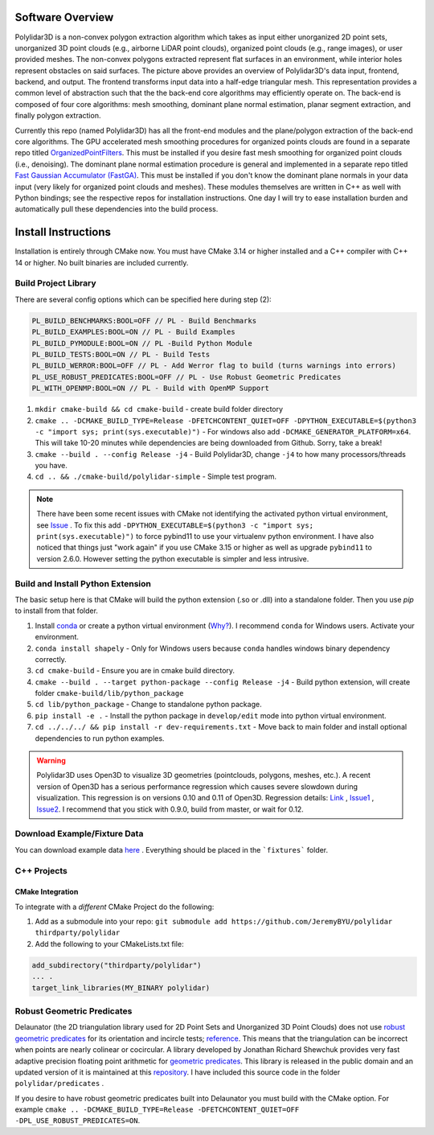 .. _install_instructions:


Software Overview
===================

.. image:: https://raw.githubusercontent.com/JeremyBYU/polylidar/major_changes_refactor/assets/polylidar_3D_architecture.jpg

Polylidar3D is a non-convex polygon extraction algorithm which takes as input either unorganized 2D point sets, unorganized 3D point clouds (e.g., airborne LiDAR point clouds), organized point clouds (e.g., range images), or user provided meshes. 
The non-convex polygons extracted represent flat surfaces in an environment, while interior holes represent obstacles on said surfaces. The picture above provides an overview of Polylidar3D's data input, frontend, backend, and output. 
The frontend transforms input data into a half-edge triangular mesh. This representation provides a common level of abstraction such that the the back-end core algorithms may efficiently operate on. 
The back-end is composed of four core algorithms: mesh smoothing, dominant plane normal estimation, planar segment extraction, and finally polygon extraction. 

Currently this repo (named Polylidar3D) has all the front-end modules and the plane/polygon extraction of the back-end core algorithms. 
The GPU accelerated mesh smoothing procedures for organized points clouds are found in a separate repo titled `OrganizedPointFilters <https://github.com/JeremyBYU/OrganizedPointFilters>`_. 
This must be installed if you desire fast mesh smoothing for organized point clouds (i.e., denoising). 
The dominant plane normal estimation procedure is general and implemented in a separate repo titled `Fast Gaussian Accumulator (FastGA) <https://github.com/JeremyBYU/FastGaussianAccumulator>`_. 
This must be installed if you don't know the dominant plane normals in your data input (very likely for organized point clouds and meshes). 
These modules themselves are written in C++ as well with Python bindings; see the respective repos for installation instructions. 
One day I will try to ease installation burden and automatically pull these dependencies into the build process.


Install Instructions
====================

Installation is entirely through CMake now. You must have CMake 3.14 or higher installed and a C++ compiler with C++ 14 or higher. No built binaries are included currently.

Build Project Library
------------------------------------

There are several config options which can be specified here during step (2):

.. code:: text

    PL_BUILD_BENCHMARKS:BOOL=OFF // PL - Build Benchmarks
    PL_BUILD_EXAMPLES:BOOL=ON // PL - Build Examples
    PL_BUILD_PYMODULE:BOOL=ON // PL -Build Python Module
    PL_BUILD_TESTS:BOOL=ON // PL - Build Tests
    PL_BUILD_WERROR:BOOL=OFF // PL - Add Werror flag to build (turns warnings into errors)
    PL_USE_ROBUST_PREDICATES:BOOL=OFF // PL - Use Robust Geometric Predicates
    PL_WITH_OPENMP:BOOL=ON // PL - Build with OpenMP Support


1. ``mkdir cmake-build && cd cmake-build`` - create build folder directory
2. ``cmake .. -DCMAKE_BUILD_TYPE=Release -DFETCHCONTENT_QUIET=OFF -DPYTHON_EXECUTABLE=$(python3 -c "import sys; print(sys.executable)")`` - For windows also add ``-DCMAKE_GENERATOR_PLATFORM=x64``. This will take 10-20 minutes while dependencies are being downloaded from Github. Sorry, take a break! 
3. ``cmake --build . --config Release -j4`` - Build Polylidar3D, change ``-j4`` to how many processors/threads you have. 
4. ``cd .. && ./cmake-build/polylidar-simple`` - Simple test program.

.. note::
    There have been some recent issues with CMake not identifying the activated python virtual environment, see `Issue <https://github.com/JeremyBYU/polylidar/issues/5>`_ . To fix this add ``-DPYTHON_EXECUTABLE=$(python3 -c "import sys; print(sys.executable)")`` to force pybind11 to use your virtualenv python environment.
    I have also noticed that things just "work again" if you use CMake 3.15 or higher as well as upgrade ``pybind11`` to version 2.6.0. However setting the python executable is simpler and less intrusive.

Build and Install Python Extension
------------------------------------

The basic setup here is that CMake will build the python extension (.so or .dll) into a standalone folder. Then you use `pip` to install from that folder.

1. Install `conda <https://conda.io/projects/conda/en/latest/>`_ or create a python virtual environment (`Why? <https://medium.freecodecamp.org/why-you-need-python-environments-and-how-to-manage-them-with-conda-85f155f4353c>`_). I recommend ``conda`` for Windows users. Activate your environment.
2. ``conda install shapely`` - Only for Windows users because ``conda`` handles windows binary dependency correctly.
3. ``cd cmake-build`` - Ensure you are in cmake build directory.
4. ``cmake --build . --target python-package --config Release -j4`` - Build python extension, will create folder ``cmake-build/lib/python_package``
5. ``cd lib/python_package`` - Change to standalone python package. 
6. ``pip install -e .`` - Install the python package in ``develop/edit`` mode into python virtual environment.
7. ``cd ../../../ && pip install -r dev-requirements.txt`` - Move back to main folder and install optional dependencies to run python examples.

.. warning::
    Polylidar3D uses Open3D to visualize 3D geometries (pointclouds, polygons, meshes, etc.). A recent version of Open3D has a serious performance regression which causes severe slowdown during visualization. 
    This regression is on versions 0.10 and 0.11 of Open3D. Regression details: `Link <https://github.com/intel-isl/Open3D/pull/2523>`_ , `Issue1 <https://github.com/intel-isl/Open3D/issues/2472>`_ , `Issue2 <https://github.com/intel-isl/Open3D/issues/2157>`_.
    I recommend that you stick with 0.9.0, build from master, or wait for 0.12.

Download Example/Fixture Data
------------------------------

You can download example data `here <https://drive.google.com/file/d/1T5u7Cn8H_rWZpugcr_h3VrRx_onTpcX7/view?usp=sharinghttps://drive.google.com/file/d/1T5u7Cn8H_rWZpugcr_h3VrRx_onTpcX7/view?usp=sharing>`_ . Everything should be placed in the ```fixtures``` folder.

C++ Projects
-------------

CMake Integration
^^^^^^^^^^^^^^^^^^

To integrate with a *different* CMake Project do the following:

1. Add as a submodule into your repo: ``git submodule add https://github.com/JeremyBYU/polylidar thirdparty/polylidar``
2. Add the following to your CMakeLists.txt file:

.. code:: text

    add_subdirectory("thirdparty/polylidar")
    ... .
    target_link_libraries(MY_BINARY polylidar)


Robust Geometric Predicates
---------------------------

Delaunator (the 2D triangulation library used for 2D Point Sets and Unorganized 3D Point Clouds) does not use `robust geometric predicates <https://github.com/mikolalysenko/robust-arithmetic-notes>`_ for its orientation and incircle tests; `reference <https://github.com/mapbox/delaunator/issues/43>`_. 
This means that the triangulation can be incorrect when points are nearly colinear or cocircular. A library developed by Jonathan Richard Shewchuk provides very fast adaptive precision floating point arithmetic for `geometric predicates <https://www.cs.cmu.edu/~quake/robust.html>`_.  
This library is released in the public domain and an updated version of it is maintained at this `repository <https://github.com/danshapero/predicates>`_. I have included this source code in the folder ``polylidar/predicates`` .  

If you desire to have robust geometric predicates built into Delaunator you must build with the CMake option. For example ``cmake .. -DCMAKE_BUILD_TYPE=Release -DFETCHCONTENT_QUIET=OFF -DPL_USE_ROBUST_PREDICATES=ON``.